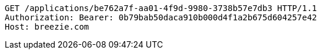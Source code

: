 [source,http,options="nowrap"]
----
GET /applications/be762a7f-aa01-4f9d-9980-3738b57e7db3 HTTP/1.1
Authorization: Bearer: 0b79bab50daca910b000d4f1a2b675d604257e42
Host: breezie.com

----